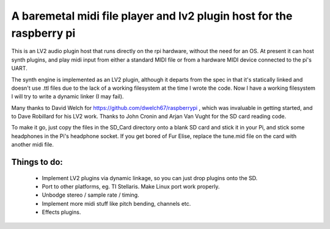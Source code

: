 A baremetal midi file player and lv2 plugin host for the raspberry pi
=====================================================================

This is an LV2 audio plugin host that runs directly on the rpi hardware,
without the need for an OS. At present it can host synth plugins, and play midi
input from either a standard MIDI file or from a hardware MIDI device connected
to the pi's UART.

The synth engine is implemented as an LV2 plugin, although it departs from the
spec in that it's statically linked and doesn't use .ttl files due to the lack
of a working filesystem at the time I wrote the code. Now I have a working
filesystem I will try to write a dynamic linker (I may fail).

Many thanks to David Welch for https://github.com/dwelch67/raspberrypi , which
was invaluable in getting started, and to Dave Robillard for his LV2 work.
Thanks to John Cronin and Arjan Van Vught for the SD card reading code.

To make it go, just copy the files in the SD_Card directory onto a blank SD
card and stick it in your Pi, and stick some headphones in the Pi's headphone
socket. If you get bored of Fur Elise, replace the tune.mid file on the card
with another midi file.

Things to do:
-------------
 * Implement LV2 plugins via dynamic linkage, so you can just drop plugins
   onto the SD.
 * Port to other platforms, eg. TI Stellaris. Make Linux port work properly.
 * Unbodge stereo / sample rate / timing.
 * Implement more midi stuff like pitch bending, channels etc.
 * Effects plugins.

